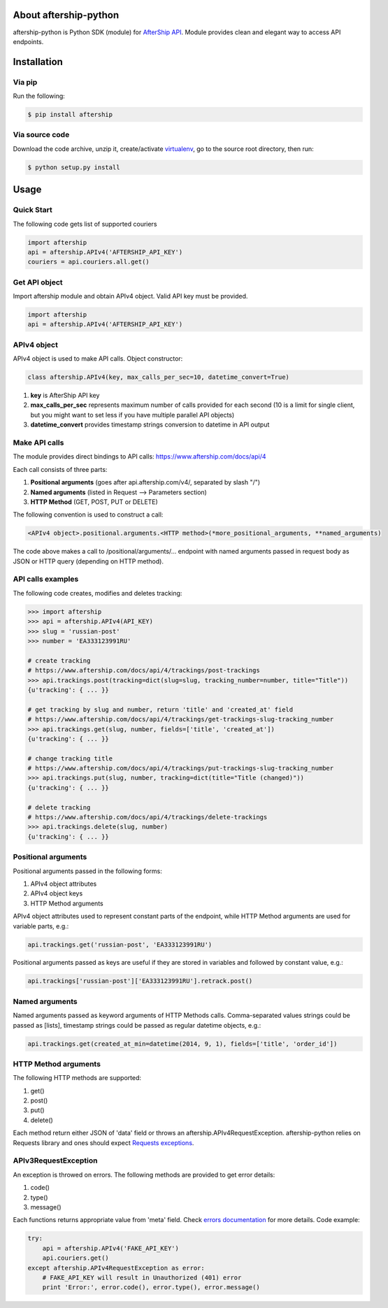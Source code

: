 About aftership-python
======================

aftership-python is Python SDK (module) for `AfterShip API <https://www.aftership.com/docs/api/4>`_.
Module provides clean and elegant way to access API endpoints.

Installation
============

Via pip
-------

Run the following:

.. code-block:: bash

    $ pip install aftership

Via source code
---------------

Download the code archive, unzip it, create/activate `virtualenv <http://virtualenv.readthedocs.org/en/latest/virtualenv.html>`_, go to the source root directory, then run:

.. code-block:: bash

    $ python setup.py install

Usage
=====

Quick Start
-----------

The following code gets list of supported couriers

.. code-block:: python

    import aftership
    api = aftership.APIv4('AFTERSHIP_API_KEY')
    couriers = api.couriers.all.get()

Get API object
--------------

Import aftership module and obtain APIv4 object. Valid API key must be provided.

.. code-block:: python

    import aftership
    api = aftership.APIv4('AFTERSHIP_API_KEY')

APIv4 object
------------

APIv4 object is used to make API calls. Object constructor:

.. code-block:: python

    class aftership.APIv4(key, max_calls_per_sec=10, datetime_convert=True)

#. **key** is AfterShip API key
#. **max_calls_per_sec** represents maximum number of calls provided for each second (10 is a limit for single client, but you might want to set less if you have multiple parallel API objects)
#. **datetime_convert** provides timestamp strings conversion to datetime in API output

Make API calls
--------------

The module provides direct bindings to API calls: https://www.aftership.com/docs/api/4

Each call consists of three parts:

#. **Positional arguments** (goes after api.aftership.com/v4/, separated by slash "/")
#. **Named arguments** (listed in Request —> Parameters section)
#. **HTTP Method** (GET, POST, PUT or DELETE)

The following convention is used to construct a call:

.. code-block:: python

    <APIv4 object>.positional.arguments.<HTTP method>(*more_positional_arguments, **named_arguments)

The code above makes a call to /positional/arguments/... endpoint with named arguments passed in request body as JSON or HTTP query (depending on HTTP method).

API calls examples
------------------

The following code creates, modifies and deletes tracking:

.. code-block:: pycon

    >>> import aftership
    >>> api = aftership.APIv4(API_KEY)
    >>> slug = 'russian-post'
    >>> number = 'EA333123991RU'

    # create tracking
    # https://www.aftership.com/docs/api/4/trackings/post-trackings
    >>> api.trackings.post(tracking=dict(slug=slug, tracking_number=number, title="Title"))
    {u'tracking': { ... }}

    # get tracking by slug and number, return 'title' and 'created_at' field
    # https://www.aftership.com/docs/api/4/trackings/get-trackings-slug-tracking_number
    >>> api.trackings.get(slug, number, fields=['title', 'created_at'])
    {u'tracking': { ... }}

    # change tracking title
    # https://www.aftership.com/docs/api/4/trackings/put-trackings-slug-tracking_number
    >>> api.trackings.put(slug, number, tracking=dict(title="Title (changed)"))
    {u'tracking': { ... }}

    # delete tracking
    # https://www.aftership.com/docs/api/4/trackings/delete-trackings
    >>> api.trackings.delete(slug, number)
    {u'tracking': { ... }}

Positional arguments
--------------------

Positional arguments passed in the following forms:

#. APIv4 object attributes
#. APIv4 object keys
#. HTTP Method arguments

APIv4 object attributes used to represent constant parts of the endpoint, while HTTP Method arguments are used for variable parts, e.g.:

.. code-block:: python

    api.trackings.get('russian-post', 'EA333123991RU')

Positional arguments passed as keys are useful if they are stored in variables and followed by constant value, e.g.:

.. code-block:: python

    api.trackings['russian-post']['EA333123991RU'].retrack.post()

Named arguments
---------------

Named arguments passed as keyword arguments of HTTP Methods calls.
Comma-separated values strings could be passed as [lists], timestamp strings could be passed as regular datetime objects, e.g.:

.. code-block:: python

    api.trackings.get(created_at_min=datetime(2014, 9, 1), fields=['title', 'order_id'])

HTTP Method arguments
---------------------

The following HTTP methods are supported:

#. get()
#. post()
#. put()
#. delete()

Each method return either JSON of 'data' field or throws an aftership.APIv4RequestException.
aftership-python relies on Requests library and ones should expect `Requests exceptions <http://docs.python-requests.org/en/latest/user/quickstart/#errors-and-exceptions>`_.

APIv3RequestException
---------------------

An exception is throwed on errors. The following methods are provided to get error details:

#. code()
#. type()
#. message()

Each functions returns appropriate value from 'meta' field. Check `errors documentation <https://www.aftership.com/docs/api/4/errors>`_ for more details.
Code example:

.. code-block:: python

    try:
        api = aftership.APIv4('FAKE_API_KEY')
        api.couriers.get()
    except aftership.APIv4RequestException as error:
        # FAKE_API_KEY will result in Unauthorized (401) error
        print 'Error:', error.code(), error.type(), error.message()
